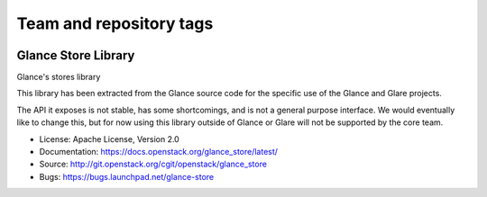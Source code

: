========================
Team and repository tags
========================

.. image:: https://governance.openstack.org/tc/badges/glance_store.svg
    :target: https://governance.openstack.org/tc/reference/tags/index.html
    :alt: The following tags have been asserted for the Glance Store
          Library:
          "project:official",
          "stable:follows-policy",
          "vulnerability:managed".
          Follow the link for an explanation of these tags.
.. NOTE(rosmaita): the alt text above will have to be updated when
   additional tags are asserted for glance_store.  (The SVG in the
   governance repo is updated automatically.)

.. Change things from this point on

Glance Store Library
====================

Glance's stores library

This library has been extracted from the Glance source code for the
specific use of the Glance and Glare projects.

The API it exposes is not stable, has some shortcomings, and is not a
general purpose interface. We would eventually like to change this,
but for now using this library outside of Glance or Glare will not be
supported by the core team.

* License: Apache License, Version 2.0
* Documentation: https://docs.openstack.org/glance_store/latest/
* Source: http://git.openstack.org/cgit/openstack/glance_store
* Bugs: https://bugs.launchpad.net/glance-store
